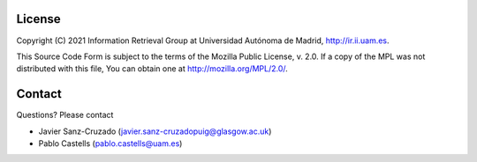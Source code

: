 License
========

Copyright (C) 2021 Information Retrieval Group at Universidad Autónoma de Madrid, http://ir.ii.uam.es.

This Source Code Form is subject to the terms of the Mozilla Public
License, v. 2.0. If a copy of the MPL was not distributed with this
file, You can obtain one at http://mozilla.org/MPL/2.0/.

Contact
========
Questions? Please contact

* Javier Sanz-Cruzado (javier.sanz-cruzadopuig@glasgow.ac.uk)
* Pablo Castells (pablo.castells@uam.es)

